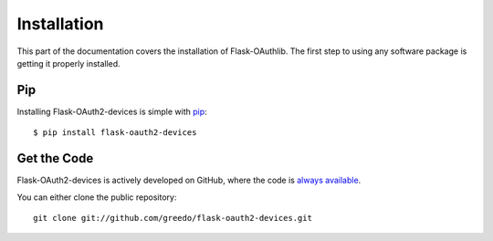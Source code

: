 .. _install:

Installation
============

This part of the documentation covers the installation of Flask-OAuthlib.
The first step to using any software package is getting it properly installed.


Pip
---

Installing Flask-OAuth2-devices is simple with `pip <http://www.pip-installer.org/>`_::


    $ pip install flask-oauth2-devices

Get the Code
------------

Flask-OAuth2-devices is actively developed on GitHub, where the code is
`always available <https://github.com/greedo/flask-oauth2-devices>`_.

You can either clone the public repository::

    git clone git://github.com/greedo/flask-oauth2-devices.git
